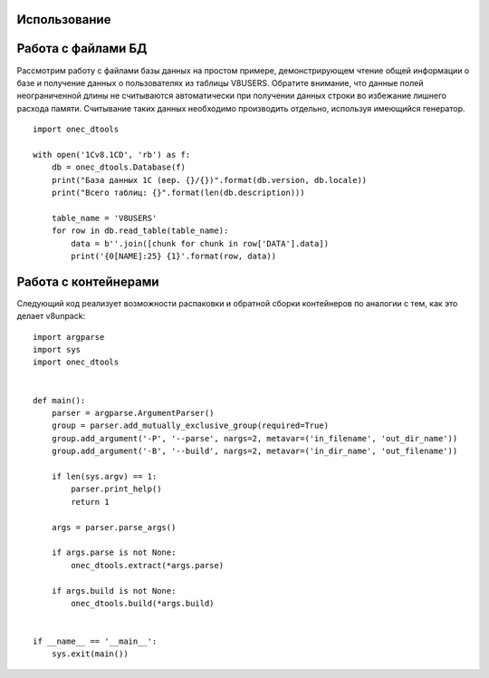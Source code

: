 .. highlight:: python
   :linenothreshold: 5

Использование
=============

Работа с файлами БД
===================

Рассмотрим работу с файлами базы данных на простом примере, демонстрирующем чтение общей информации о базе и получение
данных о пользователях из таблицы V8USERS. Обратите внимание, что данные полей неограниченной длины не считываются
автоматически при получении данных строки во избежание лишнего расхода памяти. Считывание таких данных необходимо
производить отдельно, используя имеющийся генератор. ::

    import onec_dtools

    with open('1Cv8.1CD', 'rb') as f:
        db = onec_dtools.Database(f)
        print("База данных 1С (вер. {}/{})".format(db.version, db.locale))
        print("Всего таблиц: {}".format(len(db.description)))

        table_name = 'V8USERS'
        for row in db.read_table(table_name):
            data = b''.join([chunk for chunk in row['DATA'].data])
            print('{0[NAME]:25} {1}'.format(row, data))

Работа с контейнерами
=====================

Следующий код реализует возможности распаковки и обратной сборки контейнеров по аналогии с тем, как это делает
v8unpack::

    import argparse
    import sys
    import onec_dtools


    def main():
        parser = argparse.ArgumentParser()
        group = parser.add_mutually_exclusive_group(required=True)
        group.add_argument('-P', '--parse', nargs=2, metavar=('in_filename', 'out_dir_name'))
        group.add_argument('-B', '--build', nargs=2, metavar=('in_dir_name', 'out_filename'))

        if len(sys.argv) == 1:
            parser.print_help()
            return 1

        args = parser.parse_args()

        if args.parse is not None:
            onec_dtools.extract(*args.parse)

        if args.build is not None:
            onec_dtools.build(*args.build)


    if __name__ == '__main__':
        sys.exit(main())

